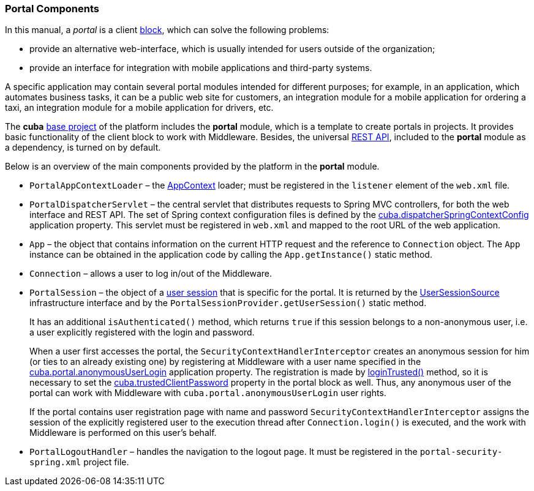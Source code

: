 [[portal]]
=== Portal Components

In this manual, a _portal_ is a client <<app_tiers,block>>, which can solve the following problems:

* provide an alternative web-interface, which is usually intended for users outside of the organization;

* provide an interface for integration with mobile applications and third-party systems.

A specific application may contain several portal modules intended for different purposes; for example, in an application, which automates business tasks, it can be a public web site for customers, an integration module for a mobile application for ordering a taxi, an integration module for a mobile application for drivers, etc.

The *cuba* <<base_projects,base project>> of the platform includes the *portal* module, which is a template to create portals in projects. It provides basic functionality of the client block to work with Middleware. Besides, the universal <<rest_api,REST API>>, included to the *portal* module as a dependency, is turned on by default.

Below is an overview of the main components provided by the platform in the *portal* module.

* `PortalAppContextLoader` – the <<appContext,AppContext>> loader; must be registered in the `listener` element of the `web.xml` file.

* `PortalDispatcherServlet` – the central servlet that distributes requests to Spring MVC controllers, for both the web interface and REST API. The set of Spring context configuration files is defined by the <<cuba.dispatcherSpringContextConfig,cuba.dispatcherSpringContextConfig>> application property. This servlet must be registered in `web.xml` and mapped to the root URL of the web application.

* `App` – the object that contains information on the current HTTP request and the reference to `Connection` object. The `App` instance can be obtained in the application code by calling the `App.getInstance()` static method.

* `Connection` – allows a user to log in/out of the Middleware.

* `PortalSession` – the object of a <<userSession,user session>> that is specific for the portal. It is returned by the <<userSessionSource,UserSessionSource>> infrastructure interface and by the `PortalSessionProvider.getUserSession()` static method.
+
It has an additional `isAuthenticated()` method, which returns `true` if this session belongs to a non-anonymous user, i.e. a user explicitly registered with the login and password.
+
When a user first accesses the portal, the `SecurityContextHandlerInterceptor` creates an anonymous session for him (or ties to an already existing one) by registering at Middleware with a user name specified in the <<cuba.portal.anonymousUserLogin,cuba.portal.anonymousUserLogin>> application property. The registration is made by <<login, loginTrusted()>> method, so it is necessary to set the <<cuba.trustedClientPassword,cuba.trustedClientPassword>> property in the portal block as well. Thus, any anonymous user of the portal can work with Middleware with `cuba.portal.anonymousUserLogin` user rights.
+
If the portal contains user registration page with name and password `SecurityContextHandlerInterceptor` assigns the session of the explicitly registered user to the execution thread after `Connection.login()` is executed, and the work with Middleware is performed on this user's behalf.

* `PortalLogoutHandler` – handles the navigation to the logout page. It must be registered in the `portal-security-spring.xml` project file.
